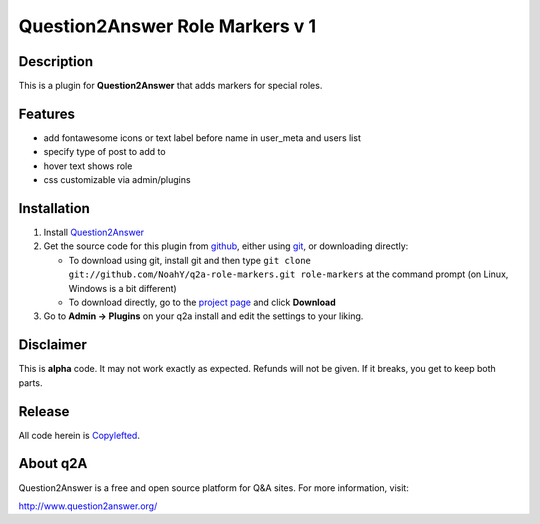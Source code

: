 ===================================
Question2Answer Role Markers v 1
===================================
-----------
Description
-----------
This is a plugin for **Question2Answer** that adds markers for special roles. 

--------
Features
--------

- add fontawesome icons or text label before name in user_meta and users list
- specify type of post to add to
- hover text shows role
- css customizable via admin/plugins

------------
Installation
------------

#. Install Question2Answer_
#. Get the source code for this plugin from github_, either using git_, or downloading directly:

   - To download using git, install git and then type 
     ``git clone git://github.com/NoahY/q2a-role-markers.git role-markers``
     at the command prompt (on Linux, Windows is a bit different)
   - To download directly, go to the `project page`_ and click **Download**

#. Go to **Admin -> Plugins** on your q2a install and edit the settings to your liking.

.. _Question2Answer: http://www.question2answer.org/install.php
.. _git: http://git-scm.com/
.. _github:
.. _project page: https://github.com/gurjyot/q2a-role-markers

----------
Disclaimer
----------
This is **alpha** code.  It may not work exactly as expected.  Refunds will not be given.  If it breaks, you get to keep both parts.

-------
Release
-------
All code herein is Copylefted_.

.. _Copylefted: http://en.wikipedia.org/wiki/Copyleft

---------
About q2A
---------
Question2Answer is a free and open source platform for Q&A sites. For more information, visit:

http://www.question2answer.org/

